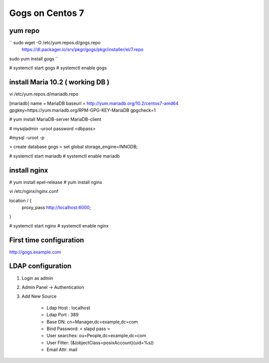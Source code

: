 Gogs on Centos 7
=============================

yum repo
--------
`` sudo wget -O /etc/yum.repos.d/gogs.repo \
  https://dl.packager.io/srv/pkgr/gogs/pkgr/installer/el/7.repo
sudo yum install gogs
``

# systemctl start gogs
# systemctl enable gogs

install Maria 10.2 ( working DB )
---------------------------------
vi /etc/yum.repos.d/mariadb.repo

[mariadb]
name = MariaDB
baseurl = http://yum.mariadb.org/10.2/centos7-amd64
gpgkey=https://yum.mariadb.org/RPM-GPG-KEY-MariaDB
gpgcheck=1

# yum install MariaDB-server MariaDB-client

# mysqladmin -uroot password <dbpass>

#mysql -uroot -p

> create database gogs
> set global storage_engine=INNODB;

# systemctl start mariadb
# systemctl enable mariadb

install nginx
-------------

# yum install epel-release
# yum install nginx

vi /etc/nginx/nginx.conf

location / {
	proxy_pass http://localhost:6000;
}

# systemctl start nginx
# systemctl enable nginx

First time configuration
------------------------

http://gogs.example.com

LDAP configuration
------------------

1. Login as admin
2. Admin Panel -> Authentication
3. Add New Source 

	* Ldap Host : localhost 
	* Ldap Port : 389
	* Base DN: cn=Manager,dc=example,dc=com
	* Bind Password: < slapd pass >
	* User searches: ou=People,dc=example,dc=com
	* User Filter: (&(objectClass=posixAccount)(uid=%s))
	* Email Attr: mail



